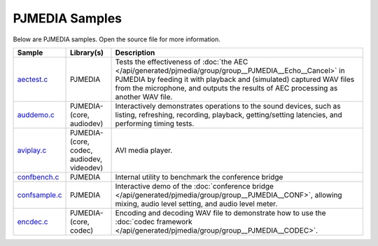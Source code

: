 PJMEDIA Samples
---------------------
Below are PJMEDIA samples. Open the source file for more information.

.. list-table::
   :header-rows: 1

   * - Sample
     - Library(s)
     - Description
   * - `aectest.c <https://github.com/pjsip/pjproject/blob/master/pjsip-apps/src/samples/aectest.c>`_
     - PJMEDIA
     - Tests the effectiveness of :doc:`the AEC </api/generated/pjmedia/group/group__PJMEDIA__Echo__Cancel>`
       in PJMEDIA by feeding it with playback and (simulated) captured WAV files from the microphone, 
       and outputs the results of AEC processing as another WAV file.
   * - `auddemo.c <https://github.com/pjsip/pjproject/blob/master/pjsip-apps/src/samples/auddemo.c>`_
     - PJMEDIA-(core, audiodev)
     - Interactively demonstrates operations to the sound devices, such as listing, refreshing,
       recording, playback, getting/setting latencies, and performing timing tests.
   * - `aviplay.c <https://github.com/pjsip/pjproject/blob/master/pjsip-apps/src/samples/aviplay.c>`_
     - PJMEDIA-(core, codec, audiodev, videodev)
     - AVI media player.
   * - `confbench.c <https://github.com/pjsip/pjproject/blob/master/pjsip-apps/src/samples/confbench.c>`_
     - PJMEDIA
     - Internal utility to benchmark the conference bridge
   * - `confsample.c <https://github.com/pjsip/pjproject/blob/master/pjsip-apps/src/samples/confsample.c>`_
     - PJMEDIA
     - Interactive demo of the :doc:`conference bridge </api/generated/pjmedia/group/group__PJMEDIA__CONF>`, 
       allowing mixing, audio level setting, and audio level meter.
   * - `encdec.c <https://github.com/pjsip/pjproject/blob/master/pjsip-apps/src/samples/encdec.c>`_
     - PJMEDIA-(core, codec)
     - Encoding and decoding WAV file to demonstrate how to use the
       :doc:`codec framework </api/generated/pjmedia/group/group__PJMEDIA__CODEC>`.

